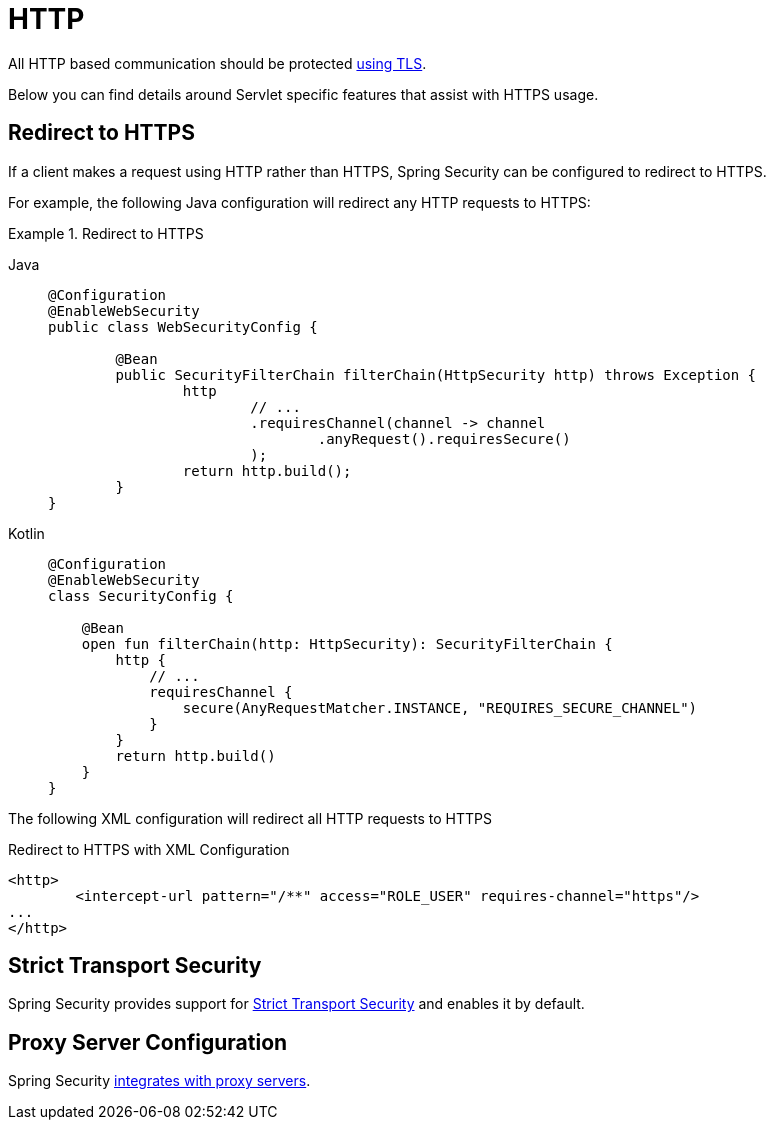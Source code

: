 [[servlet-http]]
= HTTP

All HTTP based communication should be protected xref:features/exploits/http.adoc#http[using TLS].

Below you can find details around Servlet specific features that assist with HTTPS usage.

[[servlet-http-redirect]]
== Redirect to HTTPS

If a client makes a request using HTTP rather than HTTPS, Spring Security can be configured to redirect to HTTPS.

For example, the following Java configuration will redirect any HTTP requests to HTTPS:

.Redirect to HTTPS
[tabs]
======
Java::
+
[source,java,role="primary"]
----
@Configuration
@EnableWebSecurity
public class WebSecurityConfig {

	@Bean
	public SecurityFilterChain filterChain(HttpSecurity http) throws Exception {
		http
			// ...
			.requiresChannel(channel -> channel
				.anyRequest().requiresSecure()
			);
		return http.build();
	}
}
----

Kotlin::
+
[source,kotlin,role="secondary"]
----
@Configuration
@EnableWebSecurity
class SecurityConfig {

    @Bean
    open fun filterChain(http: HttpSecurity): SecurityFilterChain {
        http {
            // ...
            requiresChannel {
                secure(AnyRequestMatcher.INSTANCE, "REQUIRES_SECURE_CHANNEL")
            }
        }
        return http.build()
    }
}
----
======

The following XML configuration will redirect all HTTP requests to HTTPS

.Redirect to HTTPS with XML Configuration
[source,xml]
----
<http>
	<intercept-url pattern="/**" access="ROLE_USER" requires-channel="https"/>
...
</http>
----


[[servlet-hsts]]
== Strict Transport Security

Spring Security provides support for xref:servlet/exploits/headers.adoc#servlet-headers-hsts[Strict Transport Security] and enables it by default.

[[servlet-http-proxy-server]]
== Proxy Server Configuration

Spring Security xref:features/exploits/http.adoc#http-proxy-server[integrates with proxy servers].
